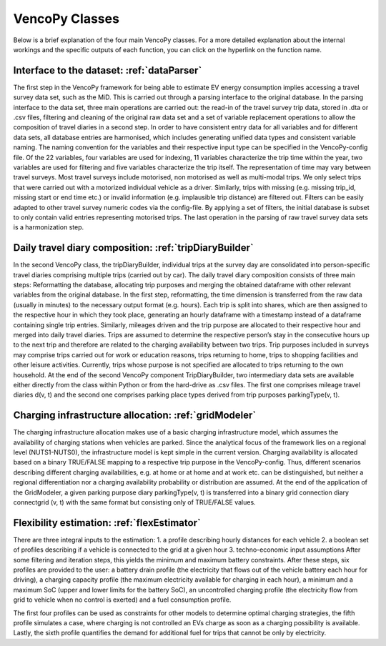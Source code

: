 ..  VencoPy introdcution file created on October 20, 2021
    by Niklas Wulff
    Licensed under CC BY 4.0: https://creativecommons.org/licenses/by/4.0/deed.en

.. _classes:

VencoPy Classes
===================================

Below is a brief explanation of the four main VencoPy classes. For a more detailed explanation about the internal workings and the specific outputs of each function, you can click on the hyperlink on the function name.

Interface to the dataset: :ref:`dataParser`
---------------------------------------------------

The first step in the VencoPy framework for being able to estimate EV energy
consumption implies accessing a travel survey data set, such as the MiD. This is
carried out through a parsing interface to the original database. In the parsing interface
to the data set, three main operations are carried out: the read-in of the travel survey trip
data, stored in .dta or .csv files, filtering and cleaning of the original raw data set and
a set of variable replacement operations to allow the composition of travel diaries in a
second step.
In order to have consistent entry data for all variables and for different data sets,
all database entries are harmonised, which includes generating unified data types and
consistent variable naming. The naming convention for the variables and their respective
input type can be specified in the VencoPy-config file. Of the 22 variables, four variables are used for indexing, 11 variables
characterize the trip time within the year, two variables are used for filtering and five
variables characterize the trip itself. The representation of time may vary between travel
surveys.
Most travel surveys include motorised, non motorised as well as multi-modal trips.
We only select trips that were carried out with a motorized individual vehicle as a driver.
Similarly, trips with missing (e.g. missing trip_id, missing start or end time etc.) or
invalid information (e.g. implausible trip distance) are filtered out. Filters can be easily
adapted to other travel survey numeric codes via the config-file.
By applying a set of filters, the initial database
is subset to only contain valid entries representing motorised trips. The last operation in
the parsing of raw travel survey data sets is a harmonization step.



Daily travel diary composition: :ref:`tripDiaryBuilder`
---------------------------------------------------
In the second VencoPy class, the tripDiaryBuilder, individual trips at the
survey day are consolidated into person-specific travel diaries comprising multiple trips
(carried out by car).
The daily travel diary composition consists of three main steps: Reformatting
the database, allocating trip purposes and merging the obtained dataframe with other
relevant variables from the original database.
In the first step, reformatting, the time dimension is transferred from the raw data
(usually in minutes) to the necessary output format (e.g. hours). Each trip is split
into shares, which are then assigned to the respective hour in which they took place,
generating an hourly dataframe with a timestamp instead of a dataframe containing
single trip entries.
Similarly, mileages driven and the trip purpose are allocated to their respective
hour and merged into daily travel diaries. Trips are assumed to determine the respective
person’s stay in the consecutive hours up to the next trip and therefore are related to
the charging availability between two trips. Trip purposes included in surveys may
comprise trips carried out for work or education reasons, trips returning to home, trips
to shopping facilities and other leisure activities. Currently, trips whose purpose is not
specified are allocated to trips returning to the own household.
At the end of the second VencoPy component TripDiaryBuilder, two intermediary
data sets are available either directly from the class within Python or from the hard-drive
as .csv files. The first one comprises mileage travel diaries d(v, t) and the second one
comprises parking place types derived from trip purposes parkingType(v, t).


Charging infrastructure allocation: :ref:`gridModeler`
---------------------------------------------------
The charging infrastructure allocation makes use of a basic charging infrastructure
model, which assumes the availability of charging stations when vehicles are parked.
Since the analytical focus of the framework lies on a regional level (NUTS1-NUTS0), the
infrastructure model is kept simple in the current version.
Charging availability is allocated based on a binary TRUE/FALSE mapping to
a respective trip purpose in the VencoPy-config. Thus, different scenarios describing
different charging availabilities, e.g. at home or at home and at work etc. can be distinguished, but neither a regional differentiation nor a charging availability probability or
distribution are assumed.
At the end of the application of the GridModeler, a given parking purpose diary
parkingType(v, t) is transferred into a binary grid connection diary connectgrid (v, t) with
the same format but consisting only of TRUE/FALSE values.


Flexibility estimation: :ref:`flexEstimator`
---------------------------------------------------
There are three integral inputs to the estimation:
1. a profile describing hourly distances for each vehicle
2. a boolean set of profiles describing if a vehicle is connected to the grid at a given
hour
3. techno-economic input assumptions
After some filtering and iteration steps, this yields the minimum and maximum battery constraints.
After these steps, six profiles are provided to the user: a battery drain profile (the electricity that flows out of the
vehicle battery each hour for driving), a charging capacity profile (the maximum electricity available
for charging in each hour), a minimum and a maximum SoC (upper and lower limits for the battery SoC), an
uncontrolled charging profile (the electricity flow from grid to vehicle when no control is exerted) and a
fuel consumption profile.

The first four profiles can be used as constraints for other models to determine
optimal charging strategies, the fifth profile simulates a case, where charging is not
controlled an EVs charge as soon as a charging possibility is available. Lastly, the
sixth profile quantifies the demand for additional fuel for trips that cannot be only by
electricity.



